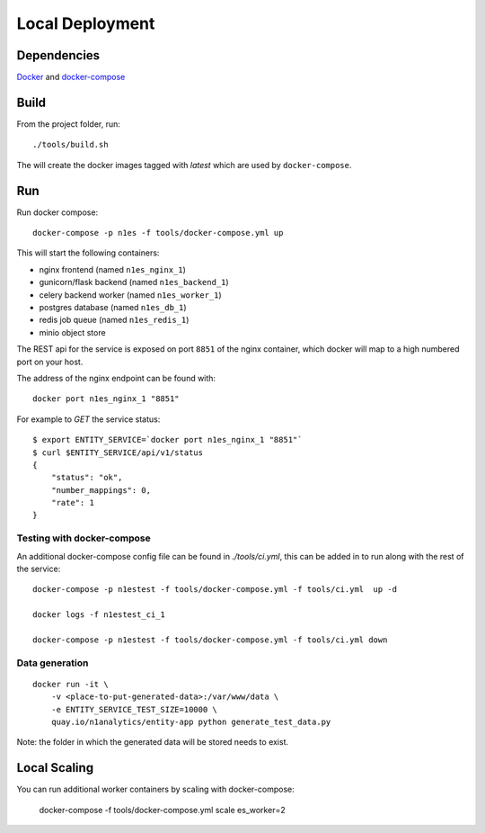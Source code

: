 Local Deployment
================

Dependencies
~~~~~~~~~~~~

`Docker <http://docs.docker.com/installation/>`__ and
`docker-compose <http://docs.docker.com/compose/>`__

Build
~~~~~

From the project folder, run::

    ./tools/build.sh

The will create the docker images tagged with `latest` which are used by ``docker-compose``.

Run
~~~~

Run docker compose::

    docker-compose -p n1es -f tools/docker-compose.yml up

This will start the following containers:

-  nginx frontend (named ``n1es_nginx_1``)
-  gunicorn/flask backend (named ``n1es_backend_1``)
-  celery backend worker (named ``n1es_worker_1``)
-  postgres database (named ``n1es_db_1``)
-  redis job queue (named ``n1es_redis_1``)
-  minio object store

The REST api for the service is exposed on port ``8851`` of the nginx container, which docker
will map to a high numbered port on your host.

The address of the nginx endpoint can be found with::

    docker port n1es_nginx_1 "8851"

For example to `GET` the service status::

    $ export ENTITY_SERVICE=`docker port n1es_nginx_1 "8851"`
    $ curl $ENTITY_SERVICE/api/v1/status
    {
        "status": "ok",
        "number_mappings": 0,
        "rate": 1
    }


Testing with docker-compose
---------------------------

An additional docker-compose config file can be found in `./tools/ci.yml`,
this can be added in to run along with the rest of the service::

    docker-compose -p n1estest -f tools/docker-compose.yml -f tools/ci.yml  up -d

    docker logs -f n1estest_ci_1

    docker-compose -p n1estest -f tools/docker-compose.yml -f tools/ci.yml down

Data generation
---------------

::

    docker run -it \
        -v <place-to-put-generated-data>:/var/www/data \
        -e ENTITY_SERVICE_TEST_SIZE=10000 \
        quay.io/n1analytics/entity-app python generate_test_data.py

Note: the folder in which the generated data will be stored needs to exist.


Local Scaling
~~~~~~~~~~~~~

You can run additional worker containers by scaling with docker-compose:

    docker-compose -f tools/docker-compose.yml scale es_worker=2


